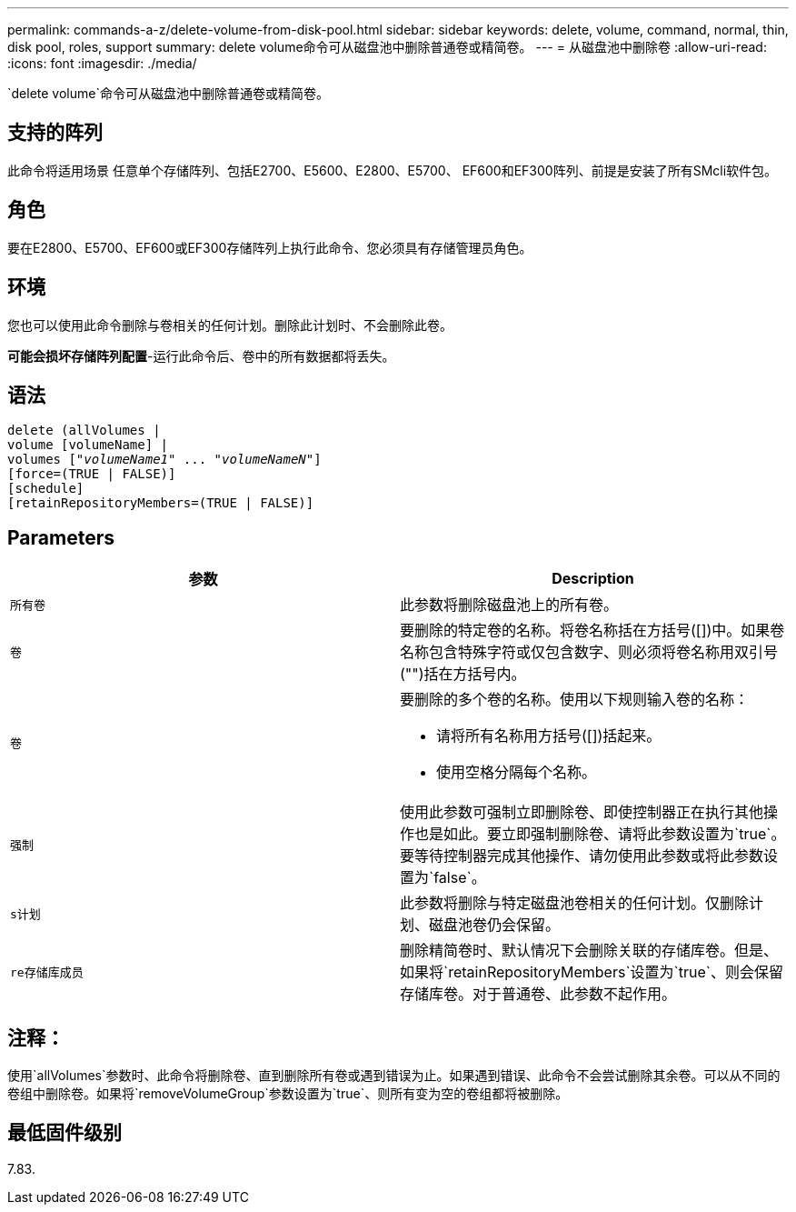 ---
permalink: commands-a-z/delete-volume-from-disk-pool.html 
sidebar: sidebar 
keywords: delete, volume, command, normal, thin, disk pool, roles, support 
summary: delete volume命令可从磁盘池中删除普通卷或精简卷。 
---
= 从磁盘池中删除卷
:allow-uri-read: 
:icons: font
:imagesdir: ./media/


[role="lead"]
`delete volume`命令可从磁盘池中删除普通卷或精简卷。



== 支持的阵列

此命令将适用场景 任意单个存储阵列、包括E2700、E5600、E2800、E5700、 EF600和EF300阵列、前提是安装了所有SMcli软件包。



== 角色

要在E2800、E5700、EF600或EF300存储阵列上执行此命令、您必须具有存储管理员角色。



== 环境

您也可以使用此命令删除与卷相关的任何计划。删除此计划时、不会删除此卷。

[]
====
*可能会损坏存储阵列配置*-运行此命令后、卷中的所有数据都将丢失。

====


== 语法

[listing, subs="+macros"]
----
delete (allVolumes |
volume [volumeName] |
pass:quotes[volumes ["_volumeName1_" ... "_volumeNameN_"]]
[force=(TRUE | FALSE)]
[schedule]
[retainRepositoryMembers=(TRUE | FALSE)]
----


== Parameters

[cols="2*"]
|===
| 参数 | Description 


 a| 
`所有卷`
 a| 
此参数将删除磁盘池上的所有卷。



 a| 
`卷`
 a| 
要删除的特定卷的名称。将卷名称括在方括号([])中。如果卷名称包含特殊字符或仅包含数字、则必须将卷名称用双引号("")括在方括号内。



 a| 
`卷`
 a| 
要删除的多个卷的名称。使用以下规则输入卷的名称：

* 请将所有名称用方括号([])括起来。
* 使用空格分隔每个名称。




 a| 
`强制`
 a| 
使用此参数可强制立即删除卷、即使控制器正在执行其他操作也是如此。要立即强制删除卷、请将此参数设置为`true`。要等待控制器完成其他操作、请勿使用此参数或将此参数设置为`false`。



 a| 
`s计划`
 a| 
此参数将删除与特定磁盘池卷相关的任何计划。仅删除计划、磁盘池卷仍会保留。



 a| 
`re存储库成员`
 a| 
删除精简卷时、默认情况下会删除关联的存储库卷。但是、如果将`retainRepositoryMembers`设置为`true`、则会保留存储库卷。对于普通卷、此参数不起作用。

|===


== 注释：

使用`allVolumes`参数时、此命令将删除卷、直到删除所有卷或遇到错误为止。如果遇到错误、此命令不会尝试删除其余卷。可以从不同的卷组中删除卷。如果将`removeVolumeGroup`参数设置为`true`、则所有变为空的卷组都将被删除。



== 最低固件级别

7.83.
